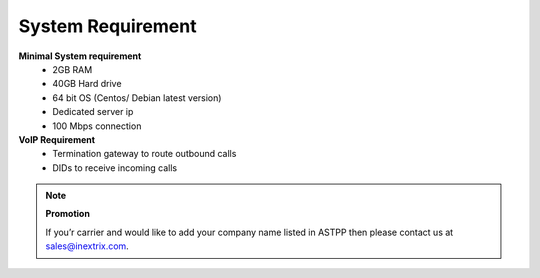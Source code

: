 
============ 
System Requirement
============

**Minimal System requirement**
 - 2GB RAM
 - 40GB Hard drive
 - 64 bit OS (Centos/ Debian latest version)
 - Dedicated server ip
 - 100 Mbps connection 

**VoIP Requirement**
 - Termination gateway to route outbound calls
 - DIDs to receive incoming calls


.. note:: **Promotion**

   If you’r carrier and would like to add your company name listed in ASTPP then please contact us at
   sales@inextrix.com.
